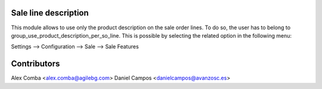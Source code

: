 Sale line description
=====================
This module allows to use only the product description on the sale order lines.
To do so, the user has to belong to group_use_product_description_per_so_line.
This is possible by selecting the related option in the following menu:

Settings --> Configuration --> Sale --> Sale Features


Contributors
============
Alex Comba <alex.comba@agilebg.com>
Daniel Campos <danielcampos@avanzosc.es>
